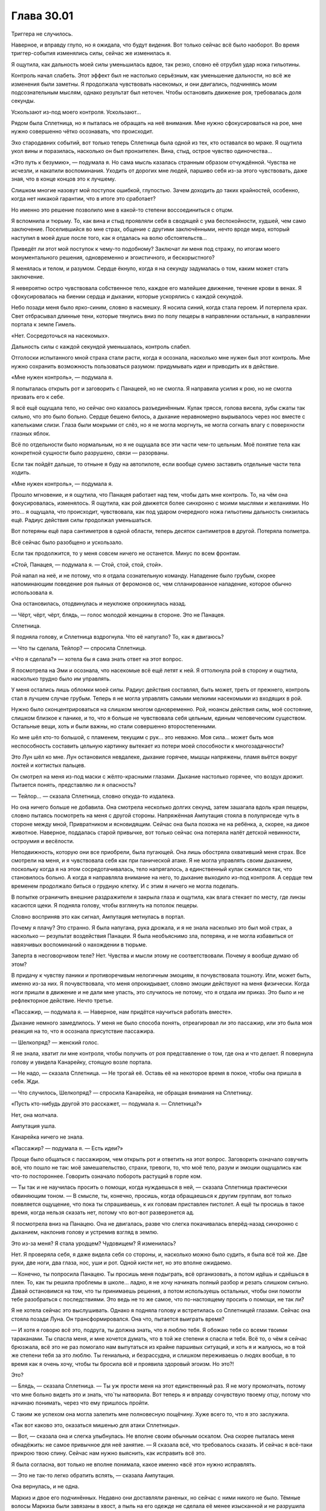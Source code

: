 ﻿Глава 30.01
#############
Триггера не случилось.

Наверное, и вправду глупо, но я ожидала, что будут видения. Вот только сейчас всё было наоборот. Во время триггер-события изменялись силы, сейчас же изменилась я.

Я ощутила, как дальность моей силы уменьшилась вдвое, так резко, словно её отрубил удар ножа гильотины.

Контроль начал слабеть. Этот эффект был не настолько серьёзным, как уменьшение дальности, но всё же изменения были заметны. Я продолжала чувствовать насекомых, и они двигались, подчиняясь моим подсознательным мыслям, однако результат был неточен. Чтобы остановить движение роя, требовалась доля секунды.

Ускользают из-под моего контроля. Ускользают…

Рядом была Сплетница, но я пыталась не обращать на неё внимания. Мне нужно сфокусироваться на рое, мне нужно совершенно чётко осознавать, что происходит.

Эхо стародавних событий, вот только теперь Сплетница была одной из тех, кто оставался во мраке. Я ощутила укол вины и поразилась, насколько он был пронзителен. Вина, стыд, острое чувство одиночества…

«Это путь к безумию», — подумала я. Но сама мысль казалась странным образом отчуждённой. Чувства не исчезли, и  накатили воспоминания. Уходить от дорогих мне людей, паршиво себя из-за этого чувствовать, даже зная, что в конце концов это к лучшему.

Слишком многие назовут мой поступок ошибкой, глупостью. Зачем доходить до таких крайностей, особенно, когда нет никакой гарантии, что в итоге это сработает?

Но именно это решение позволило мне в какой-то степени воссоединиться с отцом.

Я вспомнила и тюрьму. То, как вина и стыд проявляли себя в сводящей с ума беспокойности, худшей, чем само заключение. Поселившийся во мне страх, общение с другими заключёнными, нечто вроде мира, который наступил в моей душе после того, как я отдалась на волю обстоятельств…

Приведёт ли этот мой поступок к чему-то подобному? Заключат ли меня под стражу, по итогам моего монументального решения, одновременно и эгоистичного, и бескорыстного?

Я менялась и телом, и разумом. Сердце ёкнуло, когда я на секунду задумалась о том, каким может стать заключение.

Я невероятно остро чувствовала собственное тело, каждое его малейшее движение, течение крови в венах. Я сфокусировалась на биении сердца и дыхании, которые ускорялись с каждой секундой.

Небо позади меня было ярко-синим, словно в насмешку. Я носила синий, когда стала героем. И потерпела крах. Свет отбрасывал длинные тени, которые тянулись вниз по полу пещеры в направлении остальных, в направлении портала к земле Гимель.

«Нет. Сосредоточься на насекомых».

Дальность силы с каждой секундой уменьшалась, контроль слабел.

Отголоски испытанного мной страха стали расти, когда я осознала, насколько мне нужен был этот контроль. Мне нужно сохранить возможность пользоваться разумом: придумывать идеи и приводить их в действие.

«Мне нужен контроль», — подумала я.

Я попыталась открыть рот и заговорить с Панацеей, но не смогла. Я направила усилия к рою, но не смогла призвать его к себе.

Я всё ещё ощущала тело, но сейчас оно казалось разъединённым. Кулак трясся, голова висела, зубы сжаты так сильно, что это было больно. Сердце бешено билось, а дыхание неравномерно вырывалось через нос вместе с капельками слизи. Глаза были мокрыми от слёз, но я не могла моргнуть, не могла согнать влагу с поверхности глазных яблок.

Всё по отдельности было нормальным, но я не ощущала все эти части чем-то цельным. Моё понятие тела как конкретной сущности было разрушено, связи — разорваны.

Если так пойдёт дальше, то отныне я буду на автопилоте, если вообще сумею заставить отдельные части тела ходить.

«Мне нужен контроль», — подумала я.

Прошло мгновение, и я ощутила, что Панацея работает над тем, чтобы дать мне контроль. То, на чём она фокусировалась, изменялось. Я ощутила, как рой движется более синхронно с моими мыслями и желаниями. Но это… я ощущала, что происходит, чувствовала, как под ударом очередного ножа гильотины дальность снизилась ещё. Радиус действия силы продолжал уменьшаться.

Вот потеряны ещё пара сантиметров в одной области, теперь десяток сантиметров в другой. Потеряла полметра.

Всё сейчас было разобщено и ускользало.

Если так продолжится, то у меня совсем ничего не останется. Минус по всем фронтам.

«Стой, Панацея, — подумала я. — Стой, стой, стой, стой».

Рой напал на неё, и не потому, что я отдала сознательную команду. Нападение было грубым, скорее напоминающим поведение роя пьяных от феромонов ос, чем спланированное нападение, которое обычно использовала я.

Она остановилась, отодвинулась и неуклюже опрокинулась назад.

— Чёрт, чёрт, чёрт, блядь, — голос молодой женщины в стороне. Это не Панацея.

Сплетница.

Я подняла голову, и Сплетница вздрогнула. Что её напугало? То, как я двигаюсь?

— Что ты сделала, Тейлор? — спросила Сплетница.

«Что я сделала?» — хотела бы я сама знать ответ на этот вопрос.

Я посмотрела на Эми и осознала, что насекомые всё ещё летят к ней. Я оттолкнула рой в сторону и ощутила, насколько трудно было им управлять.

У меня остались лишь обломки моей силы. Радиус действия составлял, быть может, треть от прежнего, контроль стал в лучшем случае грубым. Теперь я не могла управлять самыми мелкими насекомыми из входящих в рой.

Нужно было сконцентрироваться на слишком многом одновременно. Рой, нюансы действия силы, моё состояние, слишком близкое к панике, и то, что я больше не чувствовала себя цельным, единым человеческим существом. Остальные вещи, хоть и были важны, но стали совершенно второстепенными.

Ко мне шёл кто-то большой, с пламенем, текущим с рук… это неважно. Моя сила… может быть моя неспособность составить цельную картинку вытекает из потери моей способности к многозадачности?

Это Лун шёл ко мне. Лун остановился невдалеке, дыхание горячее, мышцы напряжены, пламя вьётся вокруг  локтей и когтистых пальцев.

Он смотрел на меня из-под маски с жёлто-красными глазами. Дыхание настолько горячее, что воздух дрожит. Пытается понять, представляю ли я опасность?

— Тейлор… — сказала Сплетница, словно откуда-то издалека.

Но она ничего больше не добавила. Она смотрела несколько долгих секунд, затем зашагала вдоль края пещеры, словно пытаясь посмотреть на меня с другой стороны. Напряжённая Ампутация стояла в полуприседе чуть в стороне между мной, Привратником и ясновидящим. Сейчас она была похожа не на ребёнка, а, скорее, на дикое животное. Наверное, поддалась старой привычке, вот только сейчас она потеряла налёт детской невинности, остроумия и весёлости.

Неподвижность, которую они все приобрели, была пугающей. Она лишь обостряла охвативший меня страх. Все смотрели на меня, и я чувствовала себя как при панической атаке. Я не могла управлять своим дыханием, поскольку когда я на этом сосредотачивалась, тело напрягалось, а единственный кулак сжимался так, что становилось больно. А когда я направляла внимание на него, то дыхание выходило из-под контроля. А сердце тем временем продолжало биться о грудную клетку. И с этим я ничего не могла поделать.

В попытке ограничить внешние раздражители я закрыла глаза и ощутила, как влага стекает по месту, где линзы касаются щеки. Я подняла голову, чтобы взглянуть на потолок пещеры.

Словно восприняв это как сигнал, Ампутация метнулась в портал.

Почему я плачу? Это странно. Я была напугана, рука дрожала, и я не знала насколько это был мой страх, а насколько — результат воздействия Панацеи. Я была необъяснимо зла, потеряна, и не могла избавиться от навязчивых воспоминаний о нахождении в тюрьме.

Заперта в несговорчивом теле? Нет. Чувства и мысли этому не соответствовали. Почему я вообще думаю об этом?

В придачу к чувству паники и противоречивым нелогичным эмоциям, я почувствовала тошноту. Или, может быть, именно из-за них. Я почувствовала, что меня опрокидывает, словно эмоции действуют на меня физически. Когда ноги пришли в движение и не дали мне упасть, это случилось не потому, что я отдала им приказ. Это было и не рефлекторное действие. Нечто третье.

«Пассажир, — подумала я. — Наверное, нам придётся научиться работать вместе».

Дыхание немного замедлилось. У меня не было способа понять, отреагировал ли это пассажир, или это была моя реакция на то, что я осознала присутствие пассажира.

— Шелкопряд? — женский голос.

Я не знала, хватит ли мне контроля, чтобы получить от роя представление о том, где она и что делает. Я повернула голову и увидела Канарейку, стоящую возле портала.

— Не надо, — сказала Сплетница. — Не трогай её. Оставь её на некоторое время в покое, чтобы она пришла в себя. Жди.

— Что случилось, Шелкопряд? — спросила Канарейка, не обращая внимания на Сплетницу.

«Пусть кто-нибудь другой это расскажет, — подумала я. — Сплетница?» 

Нет, она молчала.

Ампутация ушла.

Канарейка ничего не знала.

«Пассажир? — подумала я. — Есть идеи?»

Проще было общаться с пассажиром, чем открыть рот и ответить на этот вопрос. Заговорить означало озвучить всё, что пошло не так: моё замешательство, страхи, тревоги, то, что моё тело, разум и эмоции ощущались как что-то постороннее. Говорить означало побороть растущий в горле ком.

— Ты так и не научилась просить о помощи, когда нуждаешься в ней, — сказала Сплетница практически обвиняющим тоном. — В смысле, ты, конечно, просишь, когда обращаешься к другим группам, вот только появляется ощущение, что пока ты спрашиваешь, к их головам приставлен пистолет. А ещё ты просишь в такое время, когда нельзя сказать нет, потому что вот-вот разверзнется ад.

Я посмотрела вниз на Панацею. Она не двигалась, разве что слегка покачивалась вперёд-назад синхронно с дыханием, наклонив голову и устремив взгляд в землю.

Это из-за меня? Я стала уродцем? Чудовищем? Я изменилась?

Нет. Я проверяла себя, я даже видела себя со стороны, и, насколько можно было судить, я была всё той же. Две руки, две ноги, два глаза, нос, уши и рот. Одной кисти нет, но это вполне ожидаемо.

— Конечно, ты попросила Панацею. Ты просишь меня подыграть, всё организовать, а потом идёшь и сдаёшься в плен. То, как ты решила проблемы в школе… ладно, я не хочу начинать полный разбор и резать слишком сильно. Давай остановимся на том, что ты принимаешь решения, а потом используешь остальных, чтобы они помогли тебе разобраться с последствиями. Это ведь не то же самое, что по-настоящему просить о помощи, не так ли?

Я не хотела сейчас это выслушивать. Однако я подняла голову и встретилась со Сплетницей глазами. Сейчас она стояла позади Луна. Он трансформировался. Она что, пытается выиграть время?

— И хотя я говорю всё это, подруга, ты должна знать, что я люблю тебя. Я обожаю тебя со всеми твоими тараканами. Ты спасла меня, и мне хочется думать, что в той же степени я спасла и тебя. Всё то, о чём я сейчас брюзжала, всё это не раз помогало нам выпутаться из крайне паршивых ситуаций, и хоть я и жалуюсь, но в той же степени тебя за это люблю. Ты гениальна, и безрассудна, и слишком переживаешь о людях вообще, в то время как я очень хочу, чтобы ты бросила всё и проявила здоровый эгоизм. Но это?!

Это?

— Блядь, — сказала Сплетница. — Ты уж прости меня на этот единственный раз. Я не могу промолчать, потому что мне больно видеть это и знать, что́ ты натворила. Вот теперь я и вправду сочувствую твоему отцу, потому что начинаю понимать, через что ему пришлось пройти.

С таким же успехом она могла залепить мне полновесную пощёчину. Хуже всего то, что я это заслужила.

«Так вот каково это, оказаться мишенью для атаки Сплетницы».

— Вот, — сказала она и слегка улыбнулась. Не вполне своим обычным оскалом. Она скорее пыталась меня обнадёжить: не самое привычное для неё занятие. — Я сказала всё, что требовалось сказать. И сейчас я всё-таки прикрою твою спину. Сейчас нам нужно выяснить, как исправить всё это.

Я была согласна, вот только не вполне понимала, какое именно «всё это» нужно исправлять.

— Это не так-то легко обратить вспять, — сказала Ампутация.

Она вернулась, и не одна.

Маркиз и двое его подчинённых. Недавно они доставляли раненых, но сейчас с ними никого не было. Тёмные волосы Маркиза были завязаны в хвост, а пыль на его одежде не сделала её менее изысканной и не разрушила его наполненную мужественностью элегантность.  С ним был чрезмерно опрятный парень и тот, с чёрными от локтя до кончиков пальцев руками. Все трое имели максимально собранный, деловой вид.

— Я готова попробовать, — сказала Сплетница.

Маркиз оценил происходящее, окинув всех холодным взглядом.

— Не слышу звучного «да», — сказала Сплетница.

Маркиз шагнул вперёд.

— Осторожно! — выкрикнула Сплетница.

Я могла бы уклониться, если бы полностью владела своим телом. Я могла бы уклониться, если бы была более сосредоточена. Чёрт, я всё равно бы уклонилась, если б не осознала, что Сплетница предупреждает Маркиза, а не меня.

«Я думала, она прикроет мне спину», — подумала я, когда костяное древко Маркиза угодило мне в центр груди. Чёрт! Я не сумела бы уклониться даже с полным контролем над телом и летательным ранцем. Древко ударило меня в грудь широким плоским наконечником и оттолкнуло далеко назад.

Продолжая толкать, кость изменялась, выпуская два отростка. Сила и скорость движения не дали мне возможности устоять на ногах, я упала, сначала на мягкое место, затем последовал тяжёлый удар летательного ранца и, наконец, стук черепа о твёрдый каменный пол пещеры.

Движение остановилась, и я только было попыталась подняться, как Маркиз продолжил удлинять древко. Меня протащило ещё дальше, пока я не упёрлась спиной в камень в двух метрах от входа в пещеру. В двух метрах от каменного уступа и обрыва, глубину которого насекомые не смогли определить. Два отростка кости прошли слева и справа от моей шеи и прижали меня, словно рогатина.

Кожа на его второй руке взбугрилась и разорвалась, из запястья появилась массивная костяная рука. Судя по её положению относительно Луна и Панацеи, он явно использовал руку, чтобы оттолкнуть или оттащить их подальше от меня.

— Господи, — произнесла Панацея. — Господи, пиздец.

Неожиданное проявление эмоций смутило меня так же, как и всё остальное.

Они стояли там. Маркиз, его люди, Лун, Панацея, Канарейка, Сплетница и портальный дуэт Котла. Все смотрели на меня сверху вниз.

— Пять метров, — тихо сказала Сплетница. — Точнее, четыре и восемьдесят семь, но, думаю, можно округлить.

Маркиз кивнул.

— Способности паралюдей могут возрастать и уменьшаться в зависимости от психического состояния. Насколько изменчива может быть…

— Изменений не будет, — сказала Панацея, не поднимая глаз. Она уставилась на тыльную сторону своих рук, держа их параллельно полу. Возможно, она рассматривала татуировки. — Я ощутила, как всё изменилось… Сила не привязана ни к её чувствам, ни к соответствующим частям мозга. Уже нет.

— Понятно. Приятно слышать, спасибо, — сказал Маркиз. Он подошёл на три шага, и костяное древко, протянувшееся между его рукой и отростками, державшими меня за шею, уменьшилось до указанного расстояния.

Он сохранял дистанцию в шесть–семь метров.

Почему Сплетница сказала про пять метров?

— О чём вы говорите? — спросила Канарейка.

— Я мог бы её сжечь, — прорычал Лун, не замечая её. — Но мне показалось, что ты будешь недоволен, если с ней сгорит и Амелия.

— Совершенно верно, — сказал Маркиз. Он не сводил с меня взгляда.

— Господи, — повторяла Панацея, поднимая ладони к голове. Она пробежала пальцами по волосам, нечаянно распустив хвост. — Господи, пиздец.

— Тише, — сказал Маркиз и положил ладонь ей на плечо.

— Что ж, Амелька, это шаг вперёд, — заметила Сплетница.

— Нет, — прошипела Панацея. — Даже, блядь, не смей!

— На этот раз, перед тем как непоправимо напортачить, ты хотя бы заручилась согласием.

— Я убью тебя нахер! — прорычала Панацея.

Прозвучал отдалённый грохот, настолько сильный, что его можно было и услышать, и почувствовать через открытый портал на землю Гимель. Сражение продолжалось, и, судя по всему, они увели Сына в сторону от поселения.

Там были мои друзья. Рейчел, Аиша. А я была здесь и ничего не делала.

Рука скользнула по камню, а тело попыталось приподняться и встать, вот только костяная рогатка удерживала меня за шею. Зачем я это сделала? Я не принимала сознательного решения.

«Пассажир?» — подумала я.

Возможно, он принимал решения и по поводу моего тела?

На этот вопрос я тоже не могла ответить. Я направила свой разум на решение вопросов, которые были мне по силам.

«Пять метров».

Я видела, как остальные по ту сторону длинной костяной колонны разошлись пошире, выстроились в линию позади Маркиза и продолжили наблюдать за мной.

До меня запоздало дошло. Пять метров —  это дистанция, на которую им нельзя приближаться.

— Я хотел бы извиниться  за то, что был несколько груб, — сказал Маркиз. — Я торопился, пытаясь обеспечить безопасность моей дочери.

— Ааааэхеееееуухм.

Понадобилось несколько долгих секунд, чтобы я осознала, что эти звуки исходят из моего рта. Гласные не те, да и вообще, звуки даже отдалённо не походили на слова. Моя рука скользнула ко рту. Кончики пальцев уткнулись в ткань из паучьего шёлка, словно пытаясь помочь губам, словно я каким-то образом могла вручную заставить их работать. Даже движение руки было неуклюжим.

Я стала кукловодом, который пытается управлять марионеткой, дёргая за ниточки. Что-то настолько сложное, как человеческая речь, было за пределами моих способностей. 

Я попыталась собрать рой, чтобы произнести или написать слова, но и тут потерпела неудачу.

Это далеко, очень далеко за пределами моих способностей.

Я видела, как отреагировала Сплетница: всё её тело напряглось, она сделала полшага назад.

Я опустила глаза на пол. Пальцы двигались, пытаясь что-то схватить, и это происходило не по моей воле.

— А, — сказал Маркиз. — Печально. Проблема коммуникации не позволяет понять, насколько мы можем доверять ей.

Он сказал «доверять ей», а не «доверять тебе».

Словно не было никаких причин обращаться непосредственно ко мне. Маркиз ссылался на меня в разговоре со Сплетницей примерно так же, как люди общаются с опекунами умственно отсталых или родителями маленьких детей.  

Как будто я настолько в жопе, что мне нужен попечитель, исполняющий роль переводчика или адвоката.

— На это я могу ответить, — сказала Сплетница.

— По правде говоря, твоё суждение предвзято, — сказал Маркиз. — Я не собираюсь подвергать себя, мою семью и моих подчинённых опасности только потому, что ты испытываешь привязанность к Шелкопряд. И прежде, чем ты начнёшь разглагольствовать, позволь предупредить, Амелия рассказала мне о тебе. Я осведомлён, насколько убедительной ты можешь быть. Щегол, Пепел, Лун,  если вам покажется, что она мной манипулирует, вы получаете моё полное разрешение взбунтоваться. Я это даже рекомендую.

— Едва ли справедливо, — заметила Сплетница.

— Вполне справедливо, с учётом обстоятельств, — сказал Маркиз. — Если сможешь убедить нас всех, значит, доводы разумны и обоснованы.

— Мне кажется, ты недооцениваешь, насколько незначительный повод нужен Луну, чтобы кого-нибудь покалечить, — сказала Сплетница.

— Может и так, — ответил Маркиз, и посмотрел на Луна.

— Ты слишком мягок с женщинами и детьми, — заметил Лун. — Если она что-нибудь начнёт, я нарушу твои правила и уничтожу её.

— Полагаю, так и будет, — сказал Маркиз и вздохнул, затем взглянул на Сплетницу. Та слегка кивнула.

Раздался отдалённый грохот. Звук, похожий на крик тысяч людей в унисон. По моей коже пробежал озноб.

— Давай отложим вопрос, — сказал Маркиз. — Компромисс.

— Конечно, я открыта к компромиссам, — сказала Сплетница. — По-любому лучше, чем быть уничтоженной.

— Привратник? — повернулся к нему Маркиз. — Ещё один портал, пожалуйста. Мы сменим местоположение, развернём пункт помощи в другом месте. Создадим связь с Гимель и закроем все двери, ведущие в эту пещеру.

— Не уверена, что мне нравится подобный компромисс, — возразила Сплетница.

— Шелкопряд — это неизвестная переменная. Мы оставим её здесь, где так же безопасно, как и на любой другой земле. Мы закончим бой против Сына: победим или проиграем. И когда всё будет закончено, вернёмся сюда, и посмотрим, что мы можем для неё сделать.

Повисло молчание.

«Остаться здесь? Не участвовать в сражении?»

Я напряглась. Насекомые пришли в движение.

Точно. У меня же всё ещё есть насекомые. Контроль ослаб, но только частично. Любые попытки что-то сделать были похожи на действия левой рукой вместо правой. Проблема заключалась в том, что здесь было не то чтобы много насекомых.

— С этим… как-то трудно спорить, — заметила Сплетница. — Но мне это не нравится.

— Это сущность компромисса — все остаются в более или менее равной степени недовольны, — ответил Маркиз. — Я предпочёл бы, чтобы она была надёжно зафиксирована, но я согласен сломать костяной стержень и оставить её свободной, чтобы она могла позаботиться о себе после того, как мы уйдём.

Шнуров не осталось. Я слишком много использовала, когда мы изготавливали платформу на базе Котла.

У моей силы появилось новая размерность, ради которой я пожертвовала всем остальным. Способность с радиусом действия в пять метров.

Мне просто нужно понять, как её использовать.

Сплетница покачала головой.

— А если Привратник погибнет, то она зависнет здесь, совершенно одна, брошенная всеми, и не соображающая толком. Возможно, до конца своих дней.

— Мне кажется, если погибнет Привратник, в отчаянном положении окажемся мы все, — заметил Маркиз. — Это наиболее справедливое решение. Думаю, ты это понимаешь.

Я подняла руку, пальцами вверх, и переместила культю в примерно такое же положение, зная, что Сплетница сумеет понять. Это самое близкое к умоляющему жесту, что можно было сделать одной рукой.

Сплетница посмотрела на меня.

— Ну да, кроме одного момента.

— Есть загвоздка, — догадался Маркиз, в его голосе сквозила усталость.

— Конечно. Жизнь несправедлива, а я чертовски сильно верю в эту девчонку. Кроме того, совершенно недавно мы с ней сошлись на том, что не станем бросать друг друга.

— Как некстати. Лун, Пепел? Заставьте Сплетницу уйти. Утащите её, если придётся, но не причиняйте ей вреда.

— Своей мягкостью ты испытываешь моё терпение, — прогремел Лун, однако взял своей лапой Сплетницу за руку. Пепел взялся за другую.

— Осторожно, у неё пистолет. Если она освободит руку, то воспользуется им против одного из вас, — сказала Панацея и отправилась за ними следом.

Я попыталась дотянуться до ступни, но костяная развилка крепко держала моё горло. Я рухнула на пол, наблюдая за теми, кто остался.

— Хватит бороться, Шелкопряд, — сказал Маркиз. — Пожалуйста, успокойся. Ты рискнула и проиграла. Придётся теперь отсидеться.

Я сузила глаза под линзами маски.

— Щегол, сможешь использовать свою силу? Немного. Ровно настолько, чтобы она смогла через некоторое время освободиться?

Опрятный мужчина покачал головой. Он повернул ладонь вверх, и в ней закружилась небольшая сфера, напоминающая каменную капусту. Он сжал ладонь, и предмет исчез.

— Десять лет назад, наверняка. А сейчас… Я не доверяю своей точности. Если моя сила коснётся чего-нибудь вокруг неё, я не уверен, что пещера выдержит.

— Тогда иди присмотри за остальными, — кивнул Маркиз. — Будь готов в любой момент закрыть двери.

Щегол повернулся и вышел вслед за Привратником и ясновидящим.

— Я знаю, что у тебя осталось в запасе несколько трюков. У тебя есть насекомые, перцовый баллончик. Что-то ещё, о чём я наверняка не знаю. Мне придётся предположить, что состояние твоего рассудка позволяет тебе использовать эти трюки. И мне остаётся надеяться, что ты способна послушаться, когда я попрошу тебя к ним не прибегать. Оставайся здесь, приведи себя в порядок, и мы придём когда сможем. Если сможем. Я клянусь тебе, что тем временем сделаю всё возможное, чтобы сохранить Сплетницу в безопасности.

Мой кулак сжимался и разжимался. Не по моей воле.

— Еееееуунх, — прорычала я.

— Собираюсь с изрядной долей оптимизма предположить, что это неохотное «да», — сказал он.

Мне понадобилась секунда, чтобы движения получились согласованным, но всё же я сумела покачать головой из стороны в сторону.

— Ну ладно, — сказал он и положил руку на бронированное плечо Канарейки. — Канарейка, пожалуйста, выходи. Я пойду сразу за тобой.

Она начала двигаться, затем замерла.

— Я… я и вправду знаю, что ты чувствуешь, Шелкопряд. В какой-то степени. Я выпила то, что дал мне Котёл, и оно изменило меня, физически. Я чувствовала себя ужасно, немного тронулась умом. А примерно через три года после того, как я пришла в себя, всё полетело к чертям. Словно жизнь напомнила об ошибках, которые я допустила. Так что… я знаю, что ты чувствуешь. Но ты и вправду сможешь с этим смириться. Так что, не казни себя слишком сильно. Поверь той, кто слишком часто этим занималась.

— С твоей стороны было очень любезно это сказать, — произнёс Маркиз. — Пожалуйста, выходи.

Канарейка кивнула. Он смотрел на неё.

Я наклонилась в сторону, чтобы левая рука смогла дотянуться до правого бедра. Одновременно я сумела немного сдвинуть костяную развилку в сторону. Не настолько, чтобы освободиться, однако достаточно, чтобы получить пространство для манёвра.

— Опасность! — выкрикнул Маркиз.

Рука нашарила пистолет, и я выхватила его из кобуры. Я поднесла его к точке, где кость разветвлялась и выстрелила. В самое толстое место.

Наверное, несколько безрассудно стрелять вверх во что-то настолько твёрдое как кость в считанных сантиметрах от лица и горла.

Однако кость разбилась. Развалилась на части.

Я была свободна, но Маркиз уже начал действовать. Его окружила костяная броня, резная, изящная, однако, закрывшая его достаточно плотно, чтобы насекомые или были раздавлены, или оказались не способны добраться до кожи. У меня не было насекомых, достаточно мелких, чтобы проникнуть в вертикальные щели напротив глаз и рта.

Копьё из кости начало испускать побеги, которые множились и разделялись, разрастаясь в настоящее дерево, заполняющее пещеру между мной и Маркизом. Он отступал, создавая всё больше материала, который позволял ему сохранять связь с основанием дерева. Он знал, что я попытаюсь сделать дальше.

Я не вставала, у меня не было на это времени. Я активировала летательный ранец, выдвинув крылья с ускорителями, и направила себя в стену пещеры. Удар получился немного сильнее, чем мне хотелось бы, одно крыло изогнулось, когда меня протащило куда-то в сторону Маркиза вдоль стены и потолка, где ветвей было меньше.

Объём пространства, в котором я могла маневрировать, стремительно сокращался. Свисающие ноги зацепились за ветку, и я едва не потеряла весь свой разгон. Мне пришлось сложить крылья, но одно из них, погнутое ударом, не встало на место.

Ветви костяного дерева сомкнулись вокруг меня. Я активировала ускоритель на оставшемся крыле и вслепую открыла огонь в надежде расчистить путь.

Маркиз шагнул в сторону, создавая костяной щит перед собой и Канарейкой. В их сторону пули на самом деле не летели, однако это сработало в мою пользу. Чтобы получить свободу передвижения, он сломал костяной стержень, и дерево перестало расти. Я нырнула в самый большой промежуток между ветвями, ломая тонкие прутики и шипы, оказавшиеся на моём пути. 

Шесть метров до Маркиза. Он вернулся обратно и ухватился за «дерево».

Передо мной развернулся костяной диск, словно дерево превратилось в зонтик. Стена, барьер.

Я выстрелила в край, и кусок отломился.

Но до того, как я сумела протиснуться в образовавшуюся дыру, выросли новые побеги. Пещера была запечатана. Я выстрелила снова, но барьер был слишком толстым. Я снова и снова нажимала спусковой крючок, раздавались бесполезные щелчки. Движения были столь судорожными и дёрганными, что пистолет выпал из моей неуклюжей руки.

— Мне невероятно жаль, — пробормотал Маркиз.

Во мне вскипали паника и страх.

«Я не хочу оставаться. Не могу. Вы не понимаете. Я сойду с ума, я уже чувствую себя потерянной».

— Горррууф, — прошипела я и склонила голову, броня и маска стукнулись о кость.

Страх, паника, не…

Я испытывала их, но они не были моими собственными. Как и страх, и паралич, которые навалились на меня чуть раньше, как и злость. 

Я так привыкла к тому, что моя сила действовала автоматически, и не была готова к тому, чтобы требовалось прикладывать какую-то волю.

Я обратилась к ощущению, сфокусировалась на моей новой способности.

Пять метров. Маркиз был за пределами этого расстояния, но Канарейка действовала не так быстро. У неё не было таких же рефлексов. Она засмотрелась, или, возможно, побоялась повернуться спиной к идущему бою, так что она осталась позади.

Я прижималась к костяной стене, а Канарейка стояла с другой стороны на расстоянии около пяти метров.

Сейчас, когда у меня появилось время вглядеться, ощутить, я поняла, что осознаю тело Канарейки так же, как осознавала тело Луна. Или как тело Панацеи, хотя и в меньшей степени. Её спокойное размеренное дыхание, полное отсутствие движений.

Она застыла так же, как Лун и Панацея.

В ожидании инструкций.

Я не могла отправить её ближе к Маркизу, она бы вышла за пределы действия моей силы. Вместо этого я приказала ей развернуться.

— А, проклятье, — произнёс Маркиз.

Её движения были такими же неловкими, как и мои собственные. Изъян, один из множества. Она зашагала ко мне и к стене, созданной Маркизом.

Он опутывал её, бросая костяные жезлы и окружая её тело клеткой из того же материала, сплетая всё воедино.

Но на ней был бронированный костюм Драконоборцев. По моей команде она согнула ноги, затем прыгнула вперёд. Ей удалось разбить окружавшие её кости, затем она ударила кулаком в стену.

Два, три, четыре раза.

Маркиз шагнул вперёд и очень осторожно поставил ступню у основания костяного древка. Стена начала утолщаться, быстрее, чем Канарейка могла её ломать.

Её сила…

Я вгляделась в Канарейку и ощутила, что понимаю физическое и психическое состояние её организма. Я получала достаточно информации о её внутреннем устройстве, чтобы знать, что она чувствует, что у неё болит, и на что способны её тело и её сила.

Она начала петь.

«Приведи его ближе. Приведи его сюда».

Пение изменилось. Упорные механические удары о стену продолжались, кость трещала под натиском брони, и я ощутила, как качнулся Маркиз. Он отвёл ногу от костяного выроста и начал приближаться к Канарейке.

Я так привыкла к жужжанию, к непрерывному глухому рёву силы в ушах… Сейчас всё было не так. Я прикоснулась к сложным и чарующим чувствам. На каком-то уровне я связала себя с Канарейкой.

Я помнила, как оказалась в плену у Дракона и Отступника, когда меня волокли на крышу вскоре после убийства Александрии и директора Тагга. Попытки борьбы, тщетные и безнадёжные.

Я помнила, что стояло за этим воспоминанием, я знала, что стояло за событием: общее ощущение, чувства. Канарейка боролась, беспомощная и связанная, охваченная ужасом и паникой, переполненная тупым чувством вины за то, что она сделала, ошеломлённая реальностью, которую она не вполне осознала, и не сможет полностью осознать в течение недель или месяцев.

Она была мной, и я была ей. Общий опыт. Она была продолжением меня.

Не было способа понять, ведёт ли это к лучшему. Я снова начала ощущать себя не в своей тарелке. Снова отделилась от самой себя.

Единственное, что пугало меня ещё больше, так это понимание, что дальше будет только хуже. Вот это и было моим инструментом. Ради этого я пожертвовала своим разумом, телом, дальностью действия силы и точностью управления. Всего лишь пять метров. Радиус в пять метров, и Панацея сказала, что я не смогу увеличить его при помощи эмоций. 

Я заставила себя встать на ноги, проломилась через костяные ветки поменьше и ухватилась за самую крупную, чтобы удержаться на ногах. Ноги дрожали, в голове плыло и мне казалось, что если бы рука была свободной, то она бы безвольно повисла. Я не могла… не могла докопаться до знаний о том, как моё тело должно вести себя в состоянии покоя.

Я увидела первую трещину с моей стороны костяной стены.

И что ещё лучше, Маркиз подошёл ближе. Один-два вынужденных шага в нашу сторону и…

И я так и не получила возможности узнать, смогу ли я использовать его силу. В пещеру шагнул Лун и заполнил всё вокруг огнём.

Канарейка была в броне, хотя её волосы и воспламенились там, где они выступали из-под шлема. Маркиз тоже был защищён. Никто из них не должен был поджариться.

Но пламя заглушило пение. Когда огонь погас, Канарейка услышала шаги убегающего Маркиза, его руки были прижаты к шлему напротив ушей.

Я приказала Канарейке прорваться сквозь стену. Она протянула руку, схватила меня за обвязку летательного ранца и вытащила сквозь разлом.

Портал закрывался. Канарейку, похоже, бросили.

Я приказала ей швырнуть меня и активировала летательный ранец, чтобы прибавить в скорости.

Я проскользнула сквозь портал за две секунды до того, как он стал слишком узким. Я лежала на полу, а остальные смотрели на меня.

— Кооугааах, — сердито пробормотала я и медленно поднялась на ноги. Никто не предложил мне руки, но это было моё решение, не их.

Культя пульсировала, остальное тело казалось чужим. Не все движения происходили по моему желанию. Пассажир явно пытался мне помогать.

Я взглянула на другой портал позади нас. Земля Гимель.

Я оставила остальных в покое, я не пыталась контролировать их. Когда Щегол оказался у меня на пути, я физически отпихнула его.

«Я сражаюсь, — подумала. — Сражаюсь с Сыном. Пока не знаю как».

Я видела себя их глазами. Каждое изображение было слегка искажено, каждое отличалось достаточно, чтобы вместе они стали разобщёнными и жуткими. Я лучше осознавала себя через них, чем через свои собственные глаза.

Я вошла в разрушенный кафетерий, переступила через обломки у входа, оставшиеся после одного из попаданий в здание. Когда я направилась в сторону сражения, остальные остались позади, оказались вне зоны действия моей силы, снова обрели способность двигаться по своей воле.

Получили возможность напасть на меня, если им это вздумается.

Маркиз, Панацея, Ампутация… не так опасны.

Лун? Нет. Если он соберётся меня убить, он сначала даст мне об этом знать.

Щегол? Пепел? Эти двое вполне способны были на меня напасть, их гордость пострадала, я на мгновение получила над ними контроль.

Сплетница была свободна. Она бежала, перепрыгивая через булыжники и обломки, чтобы добраться до меня. Она замерла в десятке шагов.

Чуть дальше пяти метров.

Но она ничего не сказала.

Здесь был Сын. На этот раз он разрывал людей со свирепой жестокостью. Люди бежали в укрытия, которые так слабо защищали от Сына, пытались возвести защиту, прятались и спасались бегством.

Мы уже проиграли?

К нам направлялась группа кейпов, несущих раненых. Среди них — Рейчел, Чертёнок и Ублюдок.

Я двинулась в сторону, но неправильно предсказала их маршрут. Я-то думала, что они пойдут в госпиталь-закусочную, но они направились прямиком ко мне.

Я отступила назад и взлетела, а Сплетница вышла вперёд, её нога прочертила кривую вокруг пузыря, который, кажется, видела только она. Она остановилась у них на дороге, расставив руки и выкрикнув:

— Идите в обход! Опасная сила!

Большинство послушались. Только один, проходя мимо Сплетницы и оглянувшись через плечо на Сына, оступился и вошёл в зону действия моих сил. На этот раз я была внимательна и ощутила, как всё его существо оказалось перед моим внутренним взором. Он замер на месте.

Но ещё до того, как я обрела над ним контроль, Сплетница схватила парня за воротник, и выдернула его.

— Что за хрень? — спросила Чертёнок.

Сплетница отпустила парня, и тот убежал.

Я не могла ответить, так что я сосредоточилась на сборе насекомых. Нет смысла пренебрегать ресурсом, который был когда-то жизненно важным.

— Кое-кто предложил себя одной чокнутой с комплексом младшей сестры в качестве подопытного для неинвазивной операции на мозгах. Или, скорее, она попросила чокнутую психопатку сделать себе на мозгах инвазивную операцию, а другая чокнутая предложила свои услуги. И теперь Рой сломана.

— Она не выглядит сломанной, — сказала Чертёнок. — Тот парень…

— Хрррррн, — сказала я.

— Хрррррн, — ответила Чертёнок и рассудительно кивнула. — Теперь понятно.

— Она не может говорить, — скорее констатировала Рейчел, чем спросила.

Я покачала головой. «И не могу двигаться ни так же быстро, ни так же хорошо, как раньше…»

Я запоздало осознала, что Рейчел соскочила с Ублюдка. Она протянула руку вперёд, словно нащупывая путь.

Я попятилась, но она двигалась быстрее.

Концепция всей сущности Рейчел вломилась в моё сознание. 

Я заставила её отступить на шаг.

— Хм, — произнесла Рейчел.

— Какого лешего ты это сделала? — спросила Сплетница.

«Потому что она слишком сильно мне доверяет», — подумала я.

— Она умнее меня, — сказала Рейчел. — Пусть делает то, что ей нужно.

Я покачала головой, затем активировала ранец и отлетела назад.

Контроль над Рейчел ничего не даст. Я не получу специальных знаний по поводу её свистов и команд, не обрету её интуитивного понимания собак.

Но я должна сделать хоть что-то.

Маркиз и остальные приближались. Напряжённые, в полной боевой готовности.

Я стала теперь неопределённым фактором, чем-то, чему они не могли доверять. Немного безумным, немного непредсказуемым, и сила моя теперь гораздо более опасна и скорее разрушительна, с их точки зрения, чем полезна.

— Ты уходишь? — спросила Сплетница, осознав чуть ли не раньше меня самой.

Я кивнула.

— Удачи, — сказала она. — Ты знаешь, где нас искать.

Я снова кивнула и взлетела в воздух на сломанном летательном ранце. На сердце было тяжело.

Я говорила себе не так давно, что представляю, на что будет похож наш путь к победе. У меня появилась идея, что нужно сделать.

Возможно, хорошо было, что я не могла говорить, поскольку если бы могла, я бы попрощалась, а мы обещали этого не делать. Я скажу это про себя, им не нужно этого слышать:

«Прощайте, Неформалы».